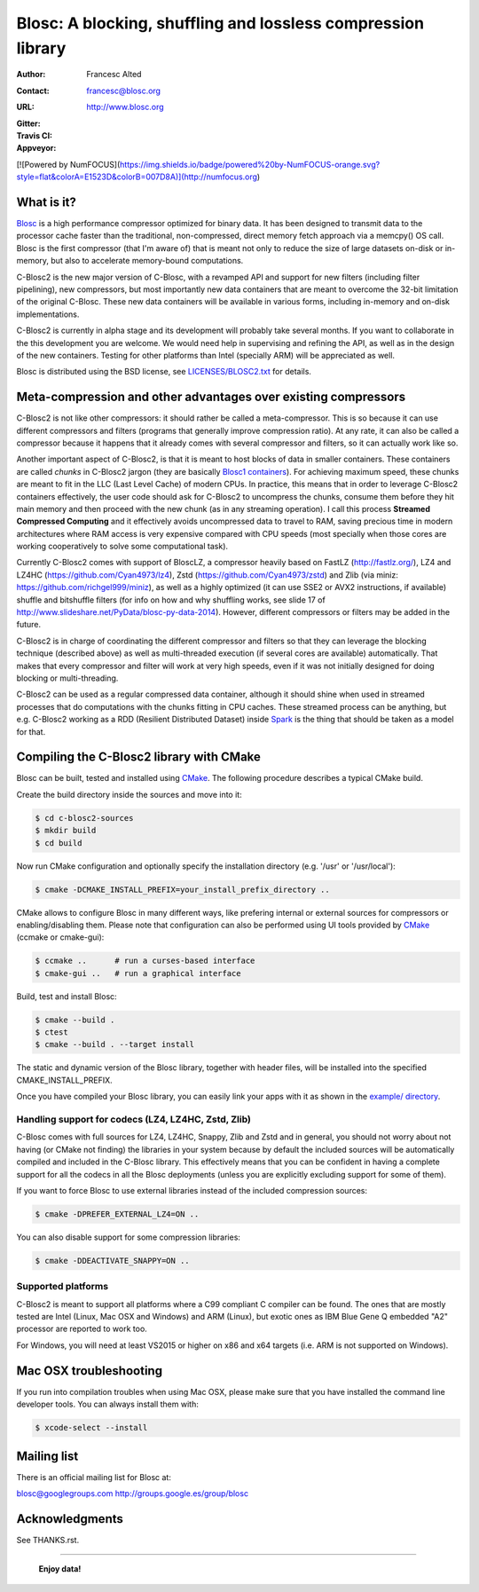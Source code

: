 ===============================================================
 Blosc: A blocking, shuffling and lossless compression library
===============================================================

:Author: Francesc Alted
:Contact: francesc@blosc.org
:URL: http://www.blosc.org
:Gitter: |gitter|
:Travis CI: |travis|
:Appveyor: |appveyor|

.. |gitter| image:: https://badges.gitter.im/Blosc/c-blosc.svg
        :alt: Join the chat at https://gitter.im/Blosc/c-blosc
        :target: https://gitter.im/Blosc/c-blosc?utm_source=badge&utm_medium=badge&utm_campaign=pr-badge&utm_content=badge

.. |travis| image:: https://travis-ci.org/Blosc/c-blosc2.svg?branch=master
        :target: https://travis-ci.org/Blosc/c-blosc2

.. |appveyor| image:: https://ci.appveyor.com/api/projects/status/3mlyjc1ak0lbkmte/branch/master?svg=true
        :target: https://ci.appveyor.com/project/FrancescAlted/c-blosc2/branch/master

[![Powered by
NumFOCUS](https://img.shields.io/badge/powered%20by-NumFOCUS-orange.svg?style=flat&colorA=E1523D&colorB=007D8A)](http://numfocus.org)

What is it?
===========

`Blosc <http://blosc.org/pages/blosc-in-depth/>`_ is a high performance compressor optimized for binary data.
It has been designed to transmit data to the processor cache faster
than the traditional, non-compressed, direct memory fetch approach via
a memcpy() OS call.  Blosc is the first compressor (that I'm aware of)
that is meant not only to reduce the size of large datasets on-disk or
in-memory, but also to accelerate memory-bound computations.

C-Blosc2 is the new major version of C-Blosc, with a revamped API and
support for new filters (including filter pipelining), new compressors,
but most importantly new data containers that are meant to overcome the
32-bit limitation of the original C-Blosc.  These new data containers
will be available in various forms, including in-memory and on-disk
implementations.

C-Blosc2 is currently in alpha stage and its development will probably
take several months.  If you want to collaborate in the this development
you are welcome.  We would need help in supervising and refining
the API, as well as in the design of the new containers.  Testing for
other platforms than Intel (specially ARM) will be appreciated as well.

Blosc is distributed using the BSD license, see `<LICENSES/BLOSC2.txt>`_ for
details.

Meta-compression and other advantages over existing compressors
===============================================================

C-Blosc2 is not like other compressors: it should rather be called a
meta-compressor.  This is so because it can use different compressors
and filters (programs that generally improve compression ratio).  At
any rate, it can also be called a compressor because it happens that
it already comes with several compressor and filters, so it can
actually work like so.

Another important aspect of C-Blosc2, is that it is meant to host blocks of data
in smaller containers.  These containers are called *chunks* in C-Blosc2
jargon (they are basically `Blosc1 containers <https://github.com/Blosc/c-blosc>`_).
For achieving maximum speed, these chunks are meant to fit in the
LLC (Last Level Cache) of modern CPUs.  In practice, this means that in
order to leverage C-Blosc2 containers effectively, the user code should
ask for C-Blosc2 to uncompress the chunks, consume them before they hit
main memory and then proceed with the new chunk (as in any streaming operation).
I call this process **Streamed Compressed Computing** and it effectively
avoids uncompressed data to travel to RAM, saving precious time in
modern architectures where RAM access is very expensive compared with
CPU speeds (most specially when those cores are working cooperatively
to solve some computational task).

Currently C-Blosc2 comes with support of BloscLZ, a compressor heavily
based on FastLZ (http://fastlz.org/), LZ4 and LZ4HC
(https://github.com/Cyan4973/lz4), Zstd
(https://github.com/Cyan4973/zstd) and Zlib (via miniz:
https://github.com/richgel999/miniz), as well as a highly optimized
(it can use SSE2 or AVX2 instructions, if available) shuffle and
bitshuffle filters (for info on how and why shuffling works, see slide
17 of http://www.slideshare.net/PyData/blosc-py-data-2014).  However,
different compressors or filters may be added in the future.

C-Blosc2 is in charge of coordinating the different compressor and
filters so that they can leverage the blocking technique (described
above) as well as multi-threaded execution (if several cores are
available) automatically. That makes that every compressor and filter
will work at very high speeds, even if it was not initially designed
for doing blocking or multi-threading.

C-Blosc2 can be used as a regular compressed data container, although it should
shine when used in streamed processes that do computations with the chunks
fitting in CPU caches.  These streamed process can be anything, but e.g. C-Blosc2
working as a RDD (Resilient Distributed Dataset) inside
`Spark <https://spark.apache.org/docs/latest/rdd-programming-guide.html#overview>`_
is the thing that should be taken as a model for that.

Compiling the C-Blosc2 library with CMake
=========================================

Blosc can be built, tested and installed using 
`CMake <http://www.cmake.org>`_.  The following procedure
describes a typical CMake build.

Create the build directory inside the sources and move into it:

.. code-block:: console

  $ cd c-blosc2-sources
  $ mkdir build
  $ cd build

Now run CMake configuration and optionally specify the installation
directory (e.g. '/usr' or '/usr/local'):

.. code-block:: console

  $ cmake -DCMAKE_INSTALL_PREFIX=your_install_prefix_directory ..

CMake allows to configure Blosc in many different ways, like prefering
internal or external sources for compressors or enabling/disabling
them.  Please note that configuration can also be performed using UI
tools provided by CMake_ (ccmake or cmake-gui):

.. code-block:: console

  $ ccmake ..      # run a curses-based interface
  $ cmake-gui ..   # run a graphical interface

Build, test and install Blosc:

.. code-block:: console

  $ cmake --build .
  $ ctest
  $ cmake --build . --target install

The static and dynamic version of the Blosc library, together with
header files, will be installed into the specified
CMAKE_INSTALL_PREFIX.

Once you have compiled your Blosc library, you can easily link your
apps with it as shown in the `example/ directory
<https://github.com/Blosc/c-blosc2/blob/master/examples>`_.

Handling support for codecs (LZ4, LZ4HC, Zstd, Zlib)
~~~~~~~~~~~~~~~~~~~~~~~~~~~~~~~~~~~~~~~~~~~~~~~~~~~~

C-Blosc comes with full sources for LZ4, LZ4HC, Snappy, Zlib and Zstd and in general, you should not worry about not having (or CMake not finding) the libraries in your system because by default the included sources will be automatically compiled and included in the C-Blosc library. This effectively means that you can be confident in having a complete support for all the codecs in all the Blosc deployments (unless you are explicitly excluding support for some of them).

If you want to force Blosc to use external libraries instead of
the included compression sources:

.. code-block:: console

  $ cmake -DPREFER_EXTERNAL_LZ4=ON ..

You can also disable support for some compression libraries:

.. code-block:: console

  $ cmake -DDEACTIVATE_SNAPPY=ON ..

Supported platforms
~~~~~~~~~~~~~~~~~~~

C-Blosc2 is meant to support all platforms where a C99 compliant C
compiler can be found.  The ones that are mostly tested are Intel
(Linux, Mac OSX and Windows) and ARM (Linux), but exotic ones as IBM
Blue Gene Q embedded "A2" processor are reported to work too.

For Windows, you will need at least VS2015 or higher on x86 and
x64 targets (i.e. ARM is not supported on Windows).

Mac OSX troubleshooting
=======================

If you run into compilation troubles when using Mac OSX, please make
sure that you have installed the command line developer tools.  You
can always install them with:

.. code-block:: console

  $ xcode-select --install

Mailing list
============

There is an official mailing list for Blosc at:

blosc@googlegroups.com
http://groups.google.es/group/blosc

Acknowledgments
===============

See THANKS.rst.


----

  **Enjoy data!**
